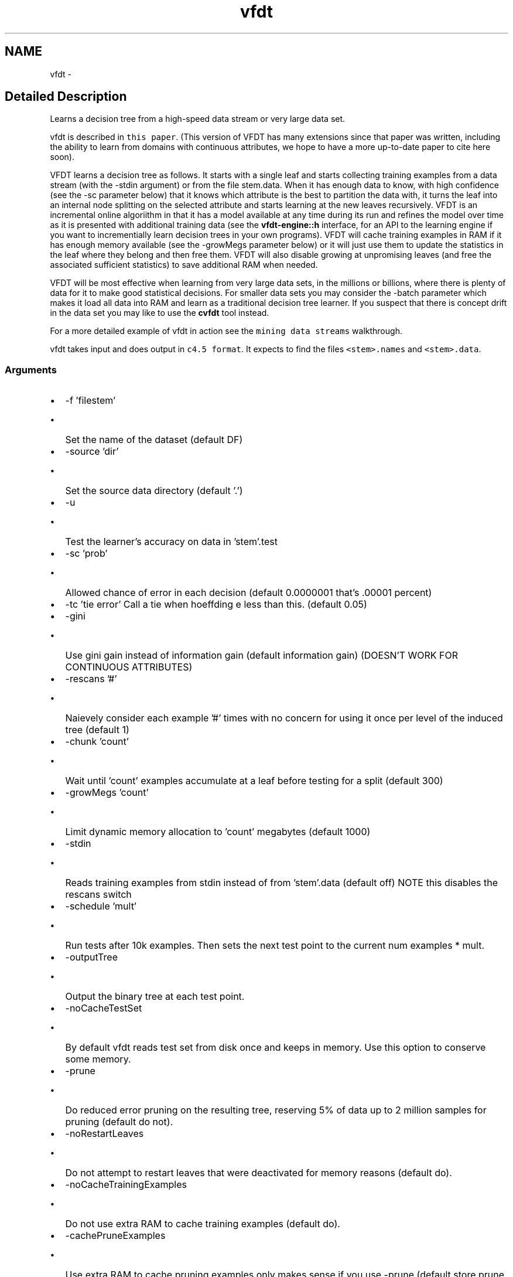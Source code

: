 .TH "vfdt" 3 "28 Jul 2003" "VFML" \" -*- nroff -*-
.ad l
.nh
.SH NAME
vfdt \- 
.SH "Detailed Description"
.PP 
Learns a decision tree from a high-speed data stream or very large data set. 

vfdt is described in \fCthis paper\fP. (This version of VFDT has many extensions since that paper was written, including the ability to learn from domains with continuous attributes, we hope to have a more up-to-date paper to cite here soon).
.PP
VFDT learns a decision tree as follows. It starts with a single leaf and starts collecting training examples from a data stream (with the -stdin argument) or from the file stem.data. When it has enough data to know, with high confidence (see the -sc parameter below) that it knows which attribute is the best to partition the data with, it turns the leaf into an internal node splitting on the selected attribute and starts learning at the new leaves recursively. VFDT is an incremental online algoriithm in that it has a model available at any time during its run and refines the model over time as it is presented with additional training data (see the \fBvfdt-engine::h\fP interface, for an API to the learning engine if you want to incrementially learn decision trees in your own programs). VFDT will cache training examples in RAM if it has enough memory available (see the -growMegs parameter below) or it will just use them to update the statistics in the leaf where they belong and then free them. VFDT will also disable growing at unpromising leaves (and free the associated sufficient statistics) to save additional RAM when needed.
.PP
VFDT will be most effective when learning from very large data sets, in the millions or billions, where there is plenty of data for it to make good statistical decisions. For smaller data sets you may consider the -batch parameter which makes it load all data into RAM and learn as a traditional decision tree learner. If you suspect that there is concept drift in the data set you may like to use the \fBcvfdt\fP tool instead.
.PP
For a more detailed example of vfdt in action see the \fCmining data streams\fP walkthrough.
.PP
vfdt takes input and does output in \fCc4.5 format\fP. It expects to find the files \fC<stem>.names\fP and \fC<stem>.data\fP.
.PP
.SS "Arguments"
.PP
.IP "\(bu" 2
-f 'filestem'
.IP "  \(bu" 4
Set the name of the dataset (default DF)
.PP

.IP "\(bu" 2
-source 'dir'
.IP "  \(bu" 4
Set the source data directory (default '.')
.PP

.IP "\(bu" 2
-u
.IP "  \(bu" 4
Test the learner's accuracy on data in 'stem'.test
.PP

.IP "\(bu" 2
-sc 'prob'
.IP "  \(bu" 4
Allowed chance of error in each decision (default 0.0000001 that's .00001 percent)
.PP

.IP "\(bu" 2
-tc 'tie error' Call a tie when hoeffding e less than this. (default 0.05)
.IP "\(bu" 2
-gini
.IP "  \(bu" 4
Use gini gain instead of information gain (default information gain) (DOESN'T WORK FOR CONTINUOUS ATTRIBUTES)
.PP

.IP "\(bu" 2
-rescans '#'
.IP "  \(bu" 4
Naievely consider each example '#' times with no concern for using it once per level of the induced tree (default 1)
.PP

.IP "\(bu" 2
-chunk 'count'
.IP "  \(bu" 4
Wait until 'count' examples accumulate at a leaf before testing for a split (default 300)
.PP

.IP "\(bu" 2
-growMegs 'count'
.IP "  \(bu" 4
Limit dynamic memory allocation to 'count' megabytes (default 1000)
.PP

.IP "\(bu" 2
-stdin
.IP "  \(bu" 4
Reads training examples from stdin instead of from 'stem'.data (default off) NOTE this disables the rescans switch
.PP

.IP "\(bu" 2
-schedule 'mult'
.IP "  \(bu" 4
Run tests after 10k examples. Then sets the next test point to the current num examples * mult.
.PP

.IP "\(bu" 2
-outputTree
.IP "  \(bu" 4
Output the binary tree at each test point.
.PP

.IP "\(bu" 2
-noCacheTestSet
.IP "  \(bu" 4
By default vfdt reads test set from disk once and keeps in memory. Use this option to conserve some memory.
.PP

.IP "\(bu" 2
-prune
.IP "  \(bu" 4
Do reduced error pruning on the resulting tree, reserving 5% of data up to 2 million samples for pruning (default do not).
.PP

.IP "\(bu" 2
-noRestartLeaves
.IP "  \(bu" 4
Do not attempt to restart leaves that were deactivated for memory reasons (default do).
.PP

.IP "\(bu" 2
-noCacheTrainingExamples
.IP "  \(bu" 4
Do not use extra RAM to cache training examples (default do).
.PP

.IP "\(bu" 2
-cachePruneExamples
.IP "  \(bu" 4
Use extra RAM to cache pruning examples only makes sense if you use -prune (default store prune data in 'stem'.prunedata)
.PP

.IP "\(bu" 2
-batch
.IP "  \(bu" 4
Run in batch mode, read all examples into RAM, don't do hoeffding bounds (default off).
.PP

.IP "\(bu" 2
-laplace 'count'
.IP "  \(bu" 4
When starting a new node use the laplace correction with the parent's class and 'count' examples (defult 5)
.PP

.IP "\(bu" 2
-prePruneTau 'ppTau'
.IP "  \(bu" 4
Will not call tie while delta from null to best attrib 'ppTau', preprune if epsilon less than 'ppTau' makes sense that this be less than or equal to 'tc' (default 0, no preprune)
.PP

.IP "\(bu" 2
-initialPause
.IP "  \(bu" 4
Pause five seconds before reading the names file, sometimes needed if the file is being generated and then data is being piped to VFDT
.PP

.IP "\(bu" 2
-incrementalReporting
.IP "  \(bu" 4
As each example arrives test the learned model with it and then learn on it (default off).
.PP

.IP "\(bu" 2
-v
.IP "  \(bu" 4
Can be used multiple times to increase the debugging output.
.PP

.IP "\(bu" 2
-h
.IP "  \(bu" 4
Run vfdt -h for a list of the arguments and their meanings.
.PP

.PP

.PP
.SH SYNOPSIS
.br
.PP
.SH "Author"
.PP 
Generated automatically by Doxygen for VFML from the source code.
